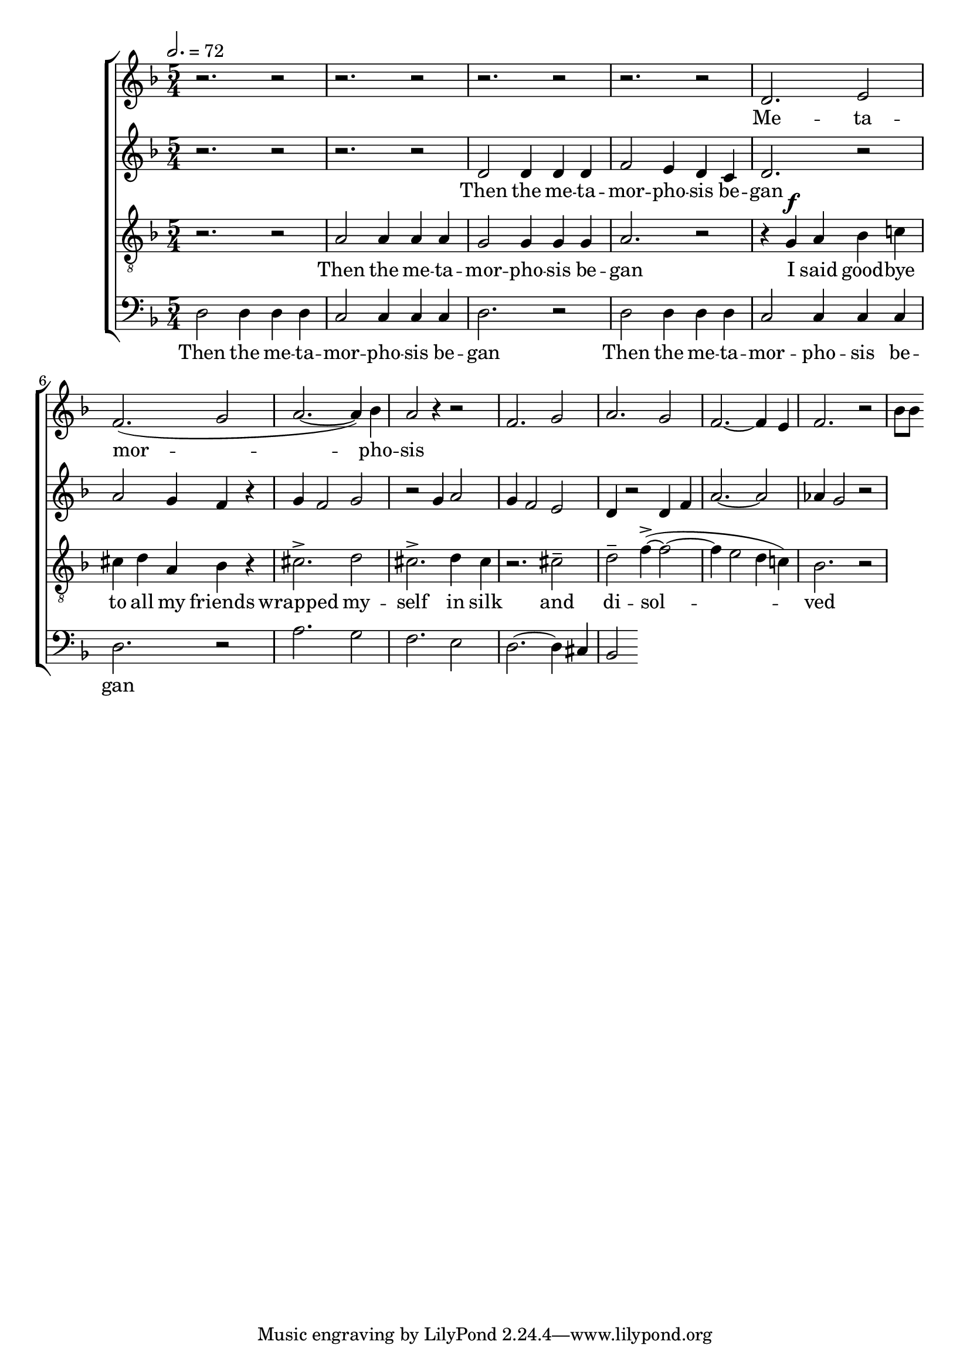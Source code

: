 
global = {

  \key d \minor
  \time 5/4
  \tempo 2.= 72
  \dynamicUp
}

sopranonotes = \relative c'' {
r2. r2 | r2. r2 | r2. r2 | r2. r2 | d,2. e2 | f2.( g2 | a2.~ a4) bes | a2 r4 r2 |
f2. g2 | a2. g2 | f2.~ f4 e  | f2. r2 | bes8 bes
  
}
sopranowords = \lyricmode { Me -- ta -- | mor --  |  pho -- | sis }
altonotes = \relative c' {
  r2. r2  | r2. r2 | d2 d4 d d | f2 e4 d c | d2. r2 | a'2 g4 f r | g f2 g2 |
  r2 g4 a2 | g4 f2 e2 | d4 r2 d4 f | a2.~ a2 | aes4 g2 r2 | 

}
altowords = \lyricmode { Then the me -- ta -- | mor -- pho -- sis be -- | gan}
tenornotes = \relative c'{
  \clef "G_8"
  r2. r2 | a2 a4 a a | g2 g4 g g | a2. r2 | r4  g \f a bes c! | cis d a bes r |
  cis2.-> d2 | cis2.-> d4 cis | r2. cis2-- | d-- f4~->( f2~ | f4 e2 d4 c!) | bes2. r2|

}
tenorwords = \lyricmode { Then the me -- ta -- | mor -- pho -- sis be -- | gan
I said good -- bye | to all my friends | wrapped my -- | self in silk | and | di -- sol -- |
ved }
bassnotes = \relative {
  \clef bass
  d2 d4 d d | c2 c4 c c  | d2. r2 | d2 d4 d d | c2 c4 c c  | d2. r2 |
  a'2. g2 | f2. e2 | d2.~ d4 cis | bes2 
  %d2. e2 | f2. g2 | a2.~ a4 bes4 | a2 
}
basswords = \lyricmode { Then the me -- ta -- | mor -- pho -- sis be -- | gan | 
Then the me -- ta -- | mor -- pho -- sis be -- | gan}

\score {
  \new ChoirStaff <<
    \new Staff <<
      \new Voice = "soprano" <<
        \global
        \sopranonotes
      >>
      \new Lyrics \lyricsto "soprano" \sopranowords
    >>
    \new Staff <<
      \new Voice = "alto" <<
        \global
        \altonotes
      >>
      \new Lyrics \lyricsto "alto" \altowords
    >>
    \new Staff <<
      \new Voice = "tenor" <<
        \global
        \tenornotes
      >>
      \new Lyrics \lyricsto "tenor" \tenorwords
    >>
    \new Staff <<
      \new Voice = "bass" <<
        \global
        \bassnotes
      >>
      \new Lyrics \lyricsto "bass" \basswords
    >>
  >>

  \layout{}
  \midi{}
}